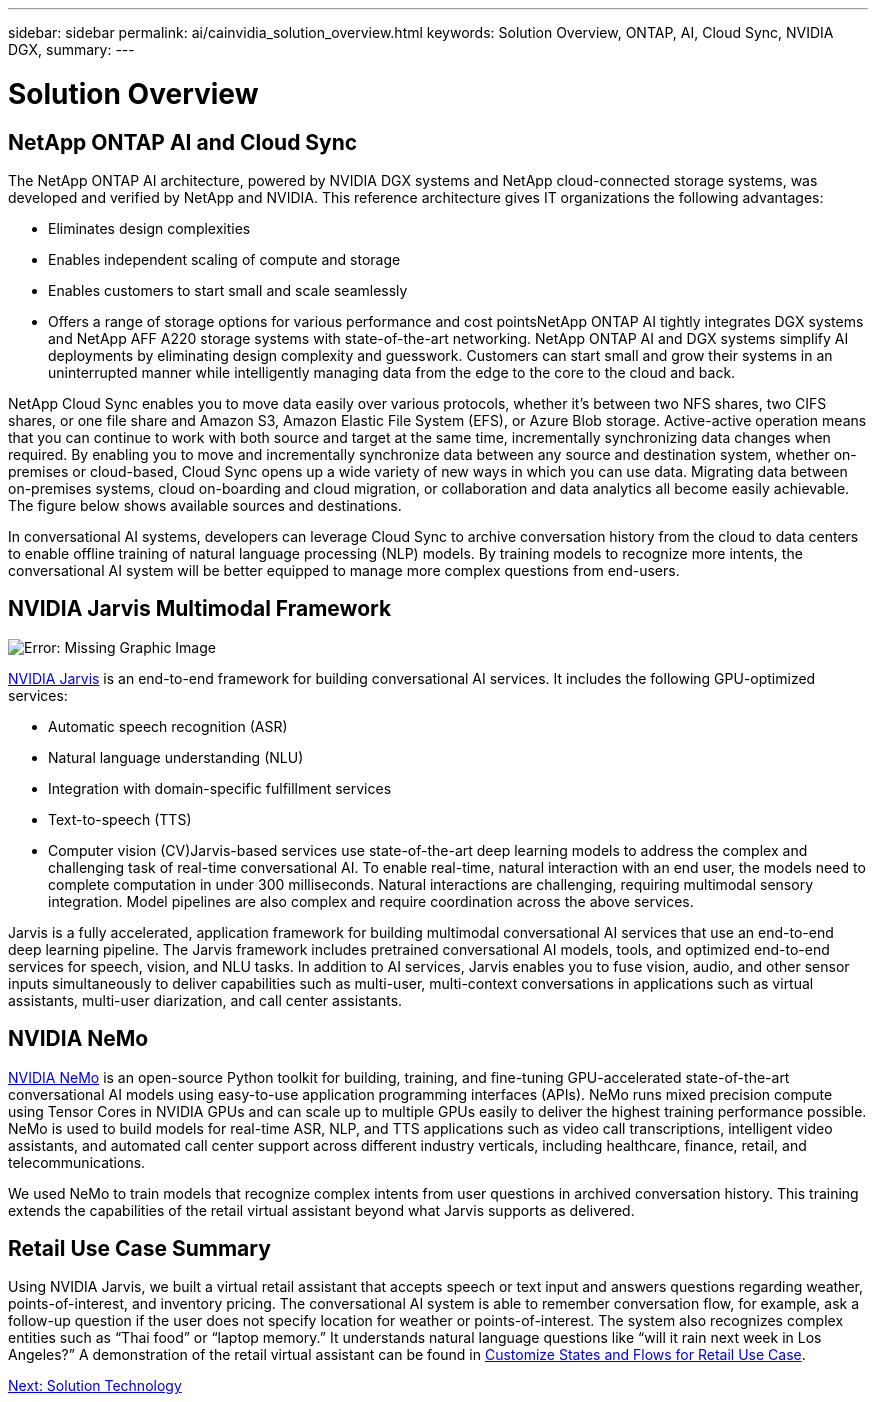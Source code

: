---
sidebar: sidebar
permalink: ai/cainvidia_solution_overview.html
keywords: Solution Overview, ONTAP, AI, Cloud Sync, NVIDIA DGX,
summary:
---

= Solution Overview
:hardbreaks:
:nofooter:
:icons: font
:linkattrs:
:imagesdir: ./../media/

//
// This file was created with NDAC Version 2.0 (August 17, 2020)
//
// 2020-08-21 13:44:46.353906
//

== NetApp ONTAP AI and Cloud Sync

The NetApp ONTAP AI architecture, powered by NVIDIA DGX systems and NetApp cloud-connected storage systems, was developed and verified by NetApp and NVIDIA. This reference architecture gives IT organizations the following advantages:

* Eliminates design complexities
* Enables independent scaling of compute and storage
* Enables customers to start small and scale seamlessly
* Offers a range of storage options for various performance and cost pointsNetApp ONTAP AI tightly integrates DGX systems and NetApp AFF A220 storage systems with state-of-the-art networking. NetApp ONTAP AI and DGX systems simplify AI deployments by eliminating design complexity and guesswork. Customers can start small and grow their systems in an uninterrupted manner while intelligently managing data from the edge to the core to the cloud and back.

NetApp Cloud Sync enables you to move data easily over various protocols, whether it’s between two NFS shares, two CIFS shares, or one file share and Amazon S3, Amazon Elastic File System (EFS), or Azure Blob storage. Active-active operation means that you can continue to work with both source and target at the same time, incrementally synchronizing data changes when required. By enabling you to move and incrementally synchronize data between any source and destination system, whether on-premises or cloud-based, Cloud Sync opens up a wide variety of new ways in which you can use data. Migrating data between on-premises systems, cloud on-boarding and cloud migration, or collaboration and data analytics all become easily achievable. The figure below shows available sources and destinations.

In conversational AI systems, developers can leverage Cloud Sync to archive conversation history from the cloud to data centers to enable offline training of natural language processing (NLP) models. By training models to recognize more intents, the conversational AI system will be better equipped to manage more complex questions from end-users.

== NVIDIA Jarvis Multimodal Framework

image:cainvidia_image2.png[Error: Missing Graphic Image]

https://devblogs.nvidia.com/introducing-jarvis-framework-for-gpu-accelerated-conversational-ai-apps/[NVIDIA Jarvis^] is an end-to-end framework for building conversational AI services. It includes the following GPU-optimized services:

* Automatic speech recognition (ASR)
* Natural language understanding (NLU)
* Integration with domain-specific fulfillment services
* Text-to-speech (TTS)
* Computer vision (CV)Jarvis-based services use state-of-the-art deep learning models to address the complex and challenging task of real-time conversational AI. To enable real-time, natural interaction with an end user, the models need to complete computation in under 300 milliseconds. Natural interactions are challenging, requiring multimodal sensory integration. Model pipelines are also complex and require coordination across the above services.

Jarvis is a fully accelerated, application framework for building multimodal conversational AI services that use an end-to-end deep learning pipeline. The Jarvis framework includes pretrained conversational AI models, tools, and optimized end-to-end services for speech, vision, and NLU tasks. In addition to AI services, Jarvis enables you to fuse vision, audio, and other sensor inputs simultaneously to deliver capabilities such as multi-user, multi-context conversations in applications such as virtual assistants, multi-user diarization, and call center assistants.

== NVIDIA NeMo

https://developer.nvidia.com/nvidia-nemo[NVIDIA NeMo^] is an open-source Python toolkit for building, training, and fine-tuning GPU-accelerated state-of-the-art conversational AI models using easy-to-use application programming interfaces (APIs). NeMo runs mixed precision compute using Tensor Cores in NVIDIA GPUs and can scale up to multiple GPUs easily to deliver the highest training performance possible. NeMo is used to build models for real-time ASR, NLP, and TTS applications such as video call transcriptions, intelligent video assistants, and automated call center support across different industry verticals, including healthcare, finance, retail, and telecommunications.

We used NeMo to train models that recognize complex intents from user questions in archived conversation history. This training extends the capabilities of the retail virtual assistant beyond what Jarvis supports as delivered.

== Retail Use Case Summary

Using NVIDIA Jarvis, we built a virtual retail assistant that accepts speech or text input and answers questions regarding weather, points-of-interest, and inventory pricing. The conversational AI system is able to remember conversation flow, for example, ask a follow-up question if the user does not specify location for weather or points-of-interest. The system also recognizes complex entities such as “Thai food” or “laptop memory.” It understands natural language questions like “will it rain next week in Los Angeles?” A demonstration of the retail virtual assistant can be found in https://cainvidia_customize_states_and_flows_for_retail_use_case.html[Customize States and Flows for Retail Use Case].

link:ai/cainvidia_solution_technology.html[Next: Solution Technology]
